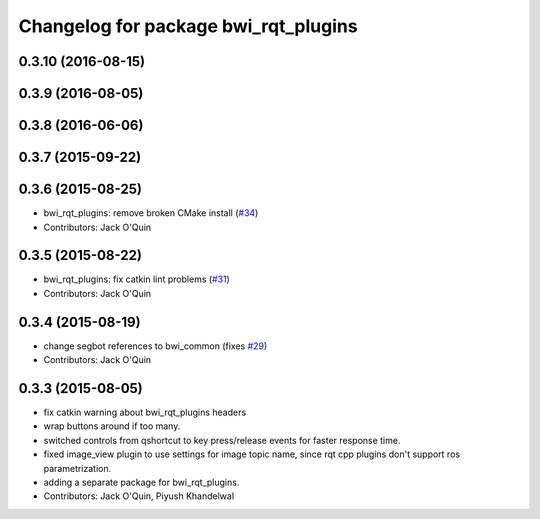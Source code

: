 ^^^^^^^^^^^^^^^^^^^^^^^^^^^^^^^^^^^^^
Changelog for package bwi_rqt_plugins
^^^^^^^^^^^^^^^^^^^^^^^^^^^^^^^^^^^^^

0.3.10 (2016-08-15)
-------------------

0.3.9 (2016-08-05)
------------------

0.3.8 (2016-06-06)
------------------

0.3.7 (2015-09-22)
------------------

0.3.6 (2015-08-25)
------------------
* bwi_rqt_plugins: remove broken CMake install (`#34 <https://github.com/utexas-bwi/bwi_common/issues/34>`_)
* Contributors: Jack O'Quin

0.3.5 (2015-08-22)
------------------
* bwi_rqt_plugins: fix catkin lint problems (`#31 <https://github.com/utexas-bwi/bwi_common/issues/31>`_)
* Contributors: Jack O'Quin

0.3.4 (2015-08-19)
------------------
* change segbot references to bwi_common (fixes `#29 <https://github.com/utexas-bwi/bwi_common/issues/29>`_)
* Contributors: Jack O'Quin

0.3.3 (2015-08-05)
------------------
* fix catkin warning about bwi_rqt_plugins headers
* wrap buttons around if too many.
* switched controls from qshortcut to key press/release events for faster response time.
* fixed image_view plugin to use settings for image topic name, since rqt cpp plugins don't support ros parametrization.
* adding a separate package for bwi_rqt_plugins.
* Contributors: Jack O'Quin, Piyush Khandelwal
